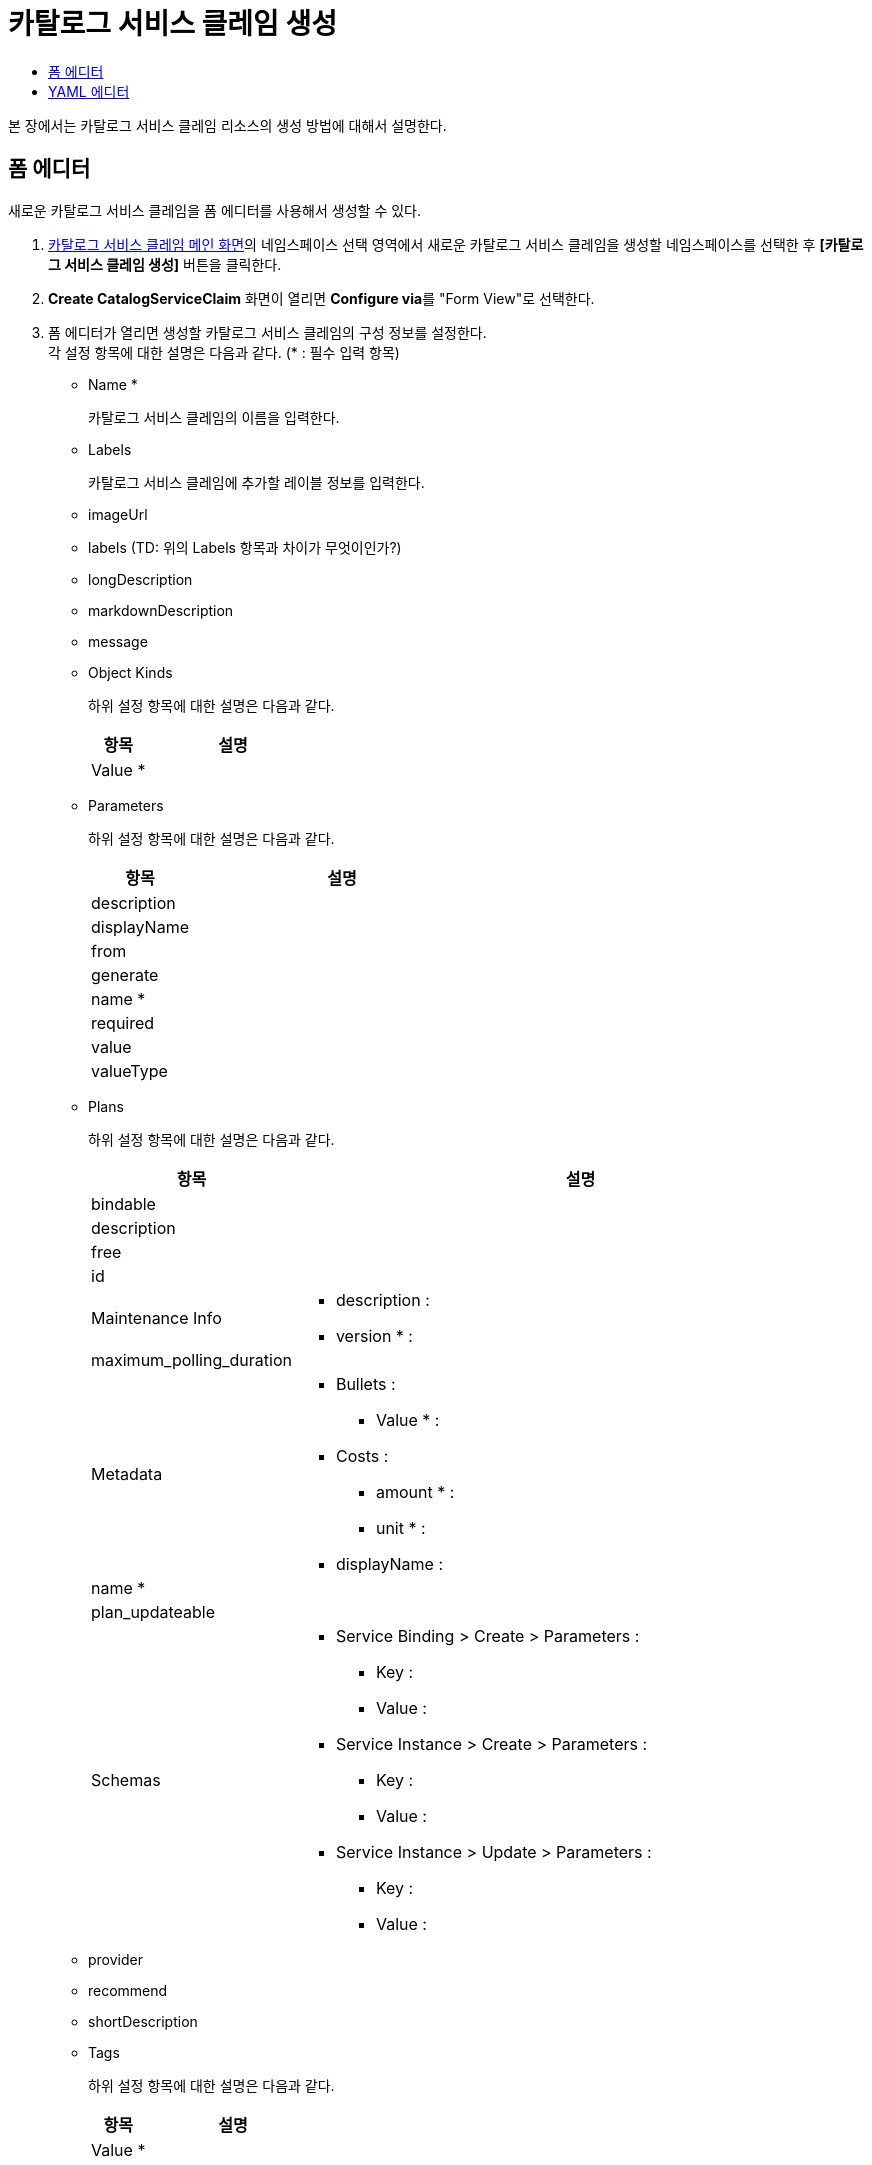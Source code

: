 = 카탈로그 서비스 클레임 생성
:toc:
:toc-title:

본 장에서는 카탈로그 서비스 클레임 리소스의 생성 방법에 대해서 설명한다.

== 폼 에디터

새로운 카탈로그 서비스 클레임을 폼 에디터를 사용해서 생성할 수 있다.

. <<../console_menu_sub/service-catalog#img-catalog-claim-main,카탈로그 서비스 클레임 메인 화면>>의 네임스페이스 선택 영역에서 새로운 카탈로그 서비스 클레임을 생성할 네임스페이스를 선택한 후 *[카탈로그 서비스 클레임 생성]* 버튼을 클릭한다.
. *Create CatalogServiceClaim* 화면이 열리면 **Configure via**를 "Form View"로 선택한다.
. 폼 에디터가 열리면 생성할 카탈로그 서비스 클레임의 구성 정보를 설정한다. +
각 설정 항목에 대한 설명은 다음과 같다. (* : 필수 입력 항목)

* Name *
+
카탈로그 서비스 클레임의 이름을 입력한다.
* Labels 
+
카탈로그 서비스 클레임에 추가할 레이블 정보를 입력한다.
* imageUrl
* labels (TD: 위의 Labels 항목과 차이가 무엇이인가?)
* longDescription
* markdownDescription
* message
* Object Kinds
+
하위 설정 항목에 대한 설명은 다음과 같다.
+
[width="100%",options="header", cols="1,3a"]
|====================
|항목|설명
|Value *|
|====================
* Parameters
+
하위 설정 항목에 대한 설명은 다음과 같다.
+
[width="100%",options="header", cols="1,3a"]
|====================
|항목|설명
|description|
|displayName|
|from|
|generate|
|name *|
|required|
|value|
|valueType|
|====================
* Plans
+
하위 설정 항목에 대한 설명은 다음과 같다.
+
[width="100%",options="header", cols="1,3a"]
|====================
|항목|설명
|bindable|
|description|
|free|
|id|
|Maintenance Info|
* description :
* version * : 
|maximum_polling_duration|
|Metadata|
* Bullets :
** Value * :
* Costs :
** amount * : 
** unit * :
* displayName : 
|name *|
|plan_updateable|
|Schemas|
* Service Binding > Create > Parameters :
** Key :
** Value :
* Service Instance > Create > Parameters : 
** Key :
** Value :
* Service Instance > Update > Parameters : 
** Key :
** Value :
|====================
* provider
* recommend
* shortDescription
* Tags
+
하위 설정 항목에 대한 설명은 다음과 같다.
+
[width="100%",options="header", cols="1,3a"]
|====================
|항목|설명
|Value *|
|====================
* urlDescription *
. 설정이 완료되면 *[생성]* 버튼을 클릭해서 설정 내용을 저장한다.

== YAML 에디터

새로운 카탈로그 서비스 클레임을 YAML 에디터를 사용해서 생성할 수 있다.

. <<../console_menu_sub/service-catalog#img-catalog-claim-main,카탈로그 서비스 클레임 메인 화면>>의 네임스페이스 선택 영역에서 새로운 카탈로그 서비스 클레임을 생성할 네임스페이스를 선택한 후 *[카탈로그 서비스 클레임 생성]* 버튼을 클릭한다.
. *Create CatalogServiceClaim* 화면이 열리면 **Configure via**를 "YAML View"로 선택한다.
. YAML 에디터가 열리면 생성할 카탈로그 서비스 클레임의 구성 정보를 작성한다.
+
.기본 작성 예
[source,yaml]
----
apiVersion: tmax.io/v1
kind: CatalogServiceClaim
metadata:
  name: nginx-catalog-service-claim <1>
  namespace: default <2>
spec:
  apiVersion: tmax.io/v1
  kind: Template
  metadata:
    name: example-template
    namespace: default
  imageUrl: example.com/example.gif <3>
  urlDescription: https://www.nginx.com/ <4>
  provider: tmax <5>
  recommend: true <6>
  objects: <7>
    - apiVersion: apps/v1
      kind: Deployment
      metadata:
        name: '${NAME}'
        labels:
          app: '${NAME}'
      spec:
        selector:
          matchLabels:
            app: '${NAME}'
        template:
          metadata:
            labels:
              app: '${NAME}'
          spec:
            containers:
              - name: '${NAME}'
                image: 'example/image:version'
                ports:
                  - name: example
                    containerPort: 80
  plans: <8>
    - name: example-plan
      metadata:
        bullets:
          - feat 1
          - feat 2
        costs:
          amount: 100
          unit: $
        bindable: true
        schemas:
          service_instance:
            create:
              parameters:
                EXAMPLE_PARAM: value
  parameters: <9>
    - name: NAME
      description: Application name
      valueType: string <10>
      value: example <11>
----
+
<1> 카탈로그 서비스 클레임의 이름
<2> 카탈로그 서비스 클레임이 생성될 네임스페이스의 이름
<3> 템플릿의 이미지 URL
<4> 템플릿 설명 페이지 URL
<5> 템플릿 제공자
<6> 템플릿 추천 유무
<7> 템플릿을 기반으로 생성할 실제 오브젝트의 목록 (변수의 경우 ${PARAMETER} 형식으로 명시)
<8> 서비스 브로커와 연동 시 사용될 플랜 목록
<9> 템플릿에 명시된 변수의 상세 내역
<10> 변수의 데이터 타입
* string
* number
<11> 변수의 기본값
. 작성이 완료되면 *[생성]* 버튼을 클릭해서 작성 내용을 저장한다.